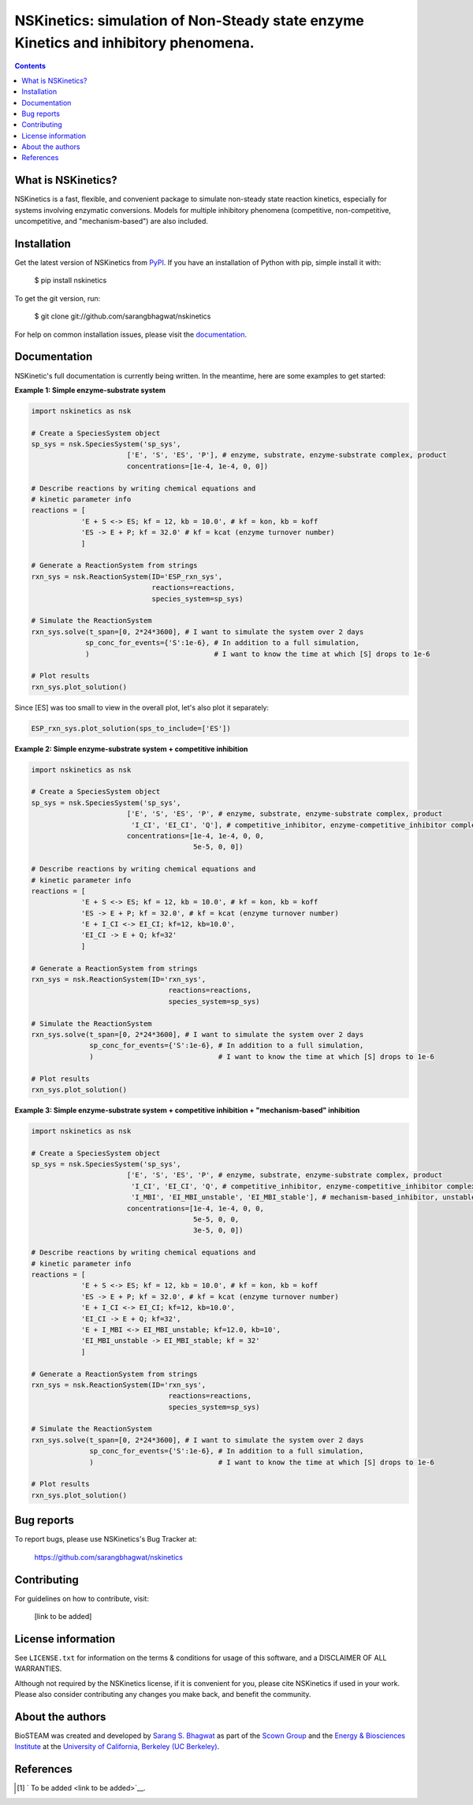 ====================================================================================
NSKinetics: simulation of Non-Steady state enzyme Kinetics and inhibitory phenomena.
====================================================================================

.. image:: http://img.shields.io/badge/license-MIT-blue.svg?style=flat
   :target: https://github.com/sarangbhagwat/nskinetics/blob/main/LICENSE
   :alt: license


.. contents::

What is NSKinetics?
-------------------

NSKinetics is a fast, flexible, and convenient package to simulate non-steady state reaction kinetics, especially for systems involving enzymatic conversions. Models for multiple inhibitory phenomena (competitive, non-competitive, uncompetitive, and "mechanism-based") are also included.

Installation
------------

Get the latest version of NSKinetics from `PyPI <https://pypi.org/project/nskinetics/>`__. If you have an installation of Python with pip, simple install it with:

    $ pip install nskinetics

To get the git version, run:

    $ git clone git://github.com/sarangbhagwat/nskinetics

For help on common installation issues, please visit the `documentation <link to be added>`__.

Documentation
-------------

NSKinetic's full documentation is currently being written. In the meantime, here are some examples to get started:

**Example 1: Simple enzyme-substrate system**

.. code-block:: python

    import nskinetics as nsk

    # Create a SpeciesSystem object
    sp_sys = nsk.SpeciesSystem('sp_sys', 
                           ['E', 'S', 'ES', 'P'], # enzyme, substrate, enzyme-substrate complex, product
                           concentrations=[1e-4, 1e-4, 0, 0])

    # Describe reactions by writing chemical equations and 
    # kinetic parameter info
    reactions = [
                'E + S <-> ES; kf = 12, kb = 10.0', # kf = kon, kb = koff
                'ES -> E + P; kf = 32.0' # kf = kcat (enzyme turnover number)
                ]

    # Generate a ReactionSystem from strings
    rxn_sys = nsk.ReactionSystem(ID='ESP_rxn_sys', 
                                 reactions=reactions,
                                 species_system=sp_sys)

    # Simulate the ReactionSystem
    rxn_sys.solve(t_span=[0, 2*24*3600], # I want to simulate the system over 2 days
                 sp_conc_for_events={'S':1e-6}, # In addition to a full simulation,
                 )                              # I want to know the time at which [S] drops to 1e-6

    # Plot results
    rxn_sys.plot_solution() 


.. image:: docs/images/example_1_plot_i.png
  :width: 400

Since [ES] was too small to view in the overall plot, let's also plot it separately:

.. code-block:: python

    ESP_rxn_sys.plot_solution(sps_to_include=['ES'])


.. image:: docs/images/example_1_plot_ii.png
  :width: 400


**Example 2: Simple enzyme-substrate system + competitive inhibition**

.. code-block:: python

    import nskinetics as nsk
    
    # Create a SpeciesSystem object
    sp_sys = nsk.SpeciesSystem('sp_sys', 
                           ['E', 'S', 'ES', 'P', # enzyme, substrate, enzyme-substrate complex, product
                            'I_CI', 'EI_CI', 'Q'], # competitive_inhibitor, enzyme-competitive_inhibitor complex, byproduct
                           concentrations=[1e-4, 1e-4, 0, 0,
                                           5e-5, 0, 0])
    
    # Describe reactions by writing chemical equations and 
    # kinetic parameter info
    reactions = [
                'E + S <-> ES; kf = 12, kb = 10.0', # kf = kon, kb = koff
                'ES -> E + P; kf = 32.0', # kf = kcat (enzyme turnover number)
                'E + I_CI <-> EI_CI; kf=12, kb=10.0',
                'EI_CI -> E + Q; kf=32'
                ]
    
    # Generate a ReactionSystem from strings
    rxn_sys = nsk.ReactionSystem(ID='rxn_sys', 
                                     reactions=reactions,
                                     species_system=sp_sys)
    
    # Simulate the ReactionSystem
    rxn_sys.solve(t_span=[0, 2*24*3600], # I want to simulate the system over 2 days
                  sp_conc_for_events={'S':1e-6}, # In addition to a full simulation,
                  )                              # I want to know the time at which [S] drops to 1e-6
    
    # Plot results
    rxn_sys.plot_solution() 

.. image:: docs/images/example_2_plot_i.png
  :width: 400

**Example 3: Simple enzyme-substrate system + competitive inhibition + "mechanism-based" inhibition**

.. code-block:: python

    import nskinetics as nsk
    
    # Create a SpeciesSystem object
    sp_sys = nsk.SpeciesSystem('sp_sys', 
                           ['E', 'S', 'ES', 'P', # enzyme, substrate, enzyme-substrate complex, product
                            'I_CI', 'EI_CI', 'Q', # competitive_inhibitor, enzyme-competitive_inhibitor complex, byproduct
                            'I_MBI', 'EI_MBI_unstable', 'EI_MBI_stable'], # mechanism-based_inhibitor, unstable enzyme-MBI complex, stable enzyme-MBI complex 
                           concentrations=[1e-4, 1e-4, 0, 0,
                                           5e-5, 0, 0,
                                           3e-5, 0, 0])
    
    # Describe reactions by writing chemical equations and 
    # kinetic parameter info
    reactions = [
                'E + S <-> ES; kf = 12, kb = 10.0', # kf = kon, kb = koff
                'ES -> E + P; kf = 32.0', # kf = kcat (enzyme turnover number)
                'E + I_CI <-> EI_CI; kf=12, kb=10.0',
                'EI_CI -> E + Q; kf=32',
                'E + I_MBI <-> EI_MBI_unstable; kf=12.0, kb=10',
                'EI_MBI_unstable -> EI_MBI_stable; kf = 32'
                ]
    
    # Generate a ReactionSystem from strings
    rxn_sys = nsk.ReactionSystem(ID='rxn_sys', 
                                     reactions=reactions,
                                     species_system=sp_sys)
    
    # Simulate the ReactionSystem
    rxn_sys.solve(t_span=[0, 2*24*3600], # I want to simulate the system over 2 days
                  sp_conc_for_events={'S':1e-6}, # In addition to a full simulation,
                  )                              # I want to know the time at which [S] drops to 1e-6
    
    # Plot results
    rxn_sys.plot_solution()


.. image:: docs/images/example_3_plot_i.png
  :width: 400


Bug reports
-----------

To report bugs, please use NSKinetics's Bug Tracker at:

    https://github.com/sarangbhagwat/nskinetics

Contributing
------------
For guidelines on how to contribute, visit:

    [link to be added]


License information
-------------------

See ``LICENSE.txt`` for information on the terms & conditions for usage
of this software, and a DISCLAIMER OF ALL WARRANTIES.

Although not required by the NSKinetics license, if it is convenient for you,
please cite NSKinetics if used in your work. Please also consider contributing
any changes you make back, and benefit the community.


About the authors
-----------------

BioSTEAM was created and developed by `Sarang S. Bhagwat <https://github.com/sarangbhagwat>`__ as part of the `Scown Group <https://cscown.com/>`__ and the `Energy & Biosciences Institute <https://energybiosciencesinstitute.org/>`__ at the `University of California, Berkeley (UC Berkeley) <https://www.berkeley.edu/>`__. 


References
----------
.. [1] ` To be added <link to be added>`__.


